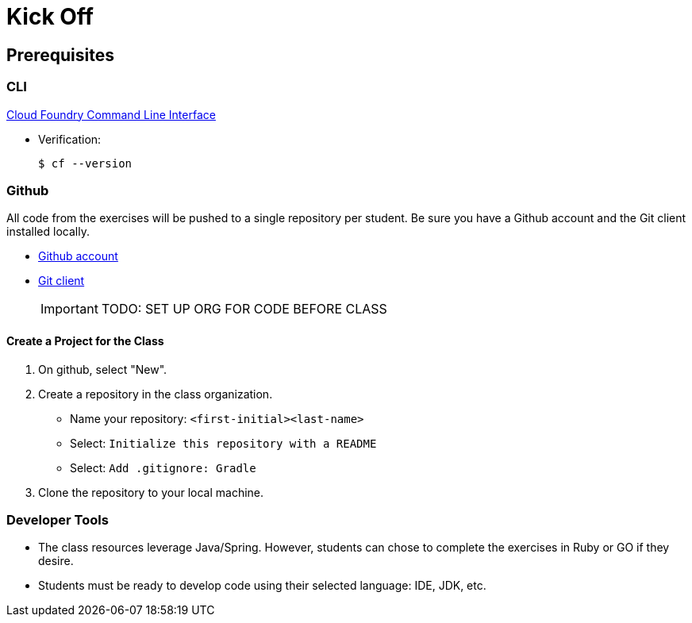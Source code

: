 = Kick Off

== Prerequisites

=== CLI

link:https://github.com/cloudfoundry/cli#downloads[Cloud Foundry Command Line Interface]

* Verification:
+
[source,bash]
----
$ cf --version
----

=== Github

All code from the exercises will be pushed to a single repository per student.  Be sure you have a Github account and the Git client installed locally.

* link:https://github.com[Github account]

* link:http://git-scm.com/downloads[Git client]
+
[IMPORTANT]
====
TODO: SET UP ORG FOR CODE BEFORE CLASS
====

==== Create a Project for the Class

. On github, select "New".
. Create a repository in the class organization.
** Name your repository: `<first-initial><last-name>`
** Select: `Initialize this repository with a README`
** Select: `Add .gitignore: Gradle`
. Clone the repository to your local machine.

=== Developer Tools

* The class resources leverage Java/Spring.  However, students can chose to complete the exercises in Ruby or GO if they desire.

* Students must be ready to develop code using their selected language: IDE, JDK, etc.
